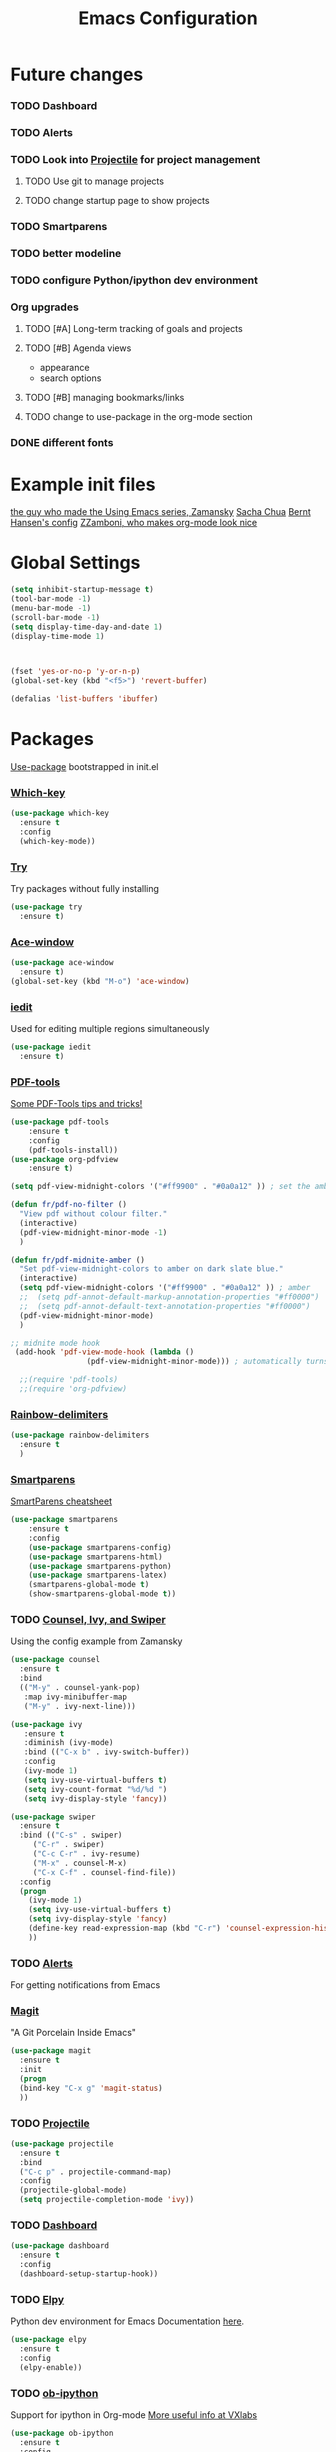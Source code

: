 #+TITLE:Emacs Configuration



* Future changes
*** TODO Dashboard
*** TODO Alerts
*** TODO Look into [[https://github.com/bbatsov/projectile][Projectile]] for project management
***** TODO Use git to manage projects
***** TODO change startup page to show projects
*** TODO Smartparens
*** TODO better modeline
*** TODO configure Python/ipython dev environment
*** Org upgrades
***** TODO [#A] Long-term tracking of goals and projects
***** TODO [#B] Agenda views
      - appearance
      - search options
***** TODO [#B] managing bookmarks/links
***** TODO change to use-package in the org-mode section
*** DONE different fonts


* Example init files
[[https://github.com/zamansky/using-emacs/blob/master/myinit.org][the guy who made the Using Emacs series, Zamansky]]
[[http://pages.sachachua.com/.emacs.d/Sacha.html][Sacha Chua]]
[[http://doc.norang.ca/org-mode.html][Bernt Hansen's config]]
[[https://github.com/zzamboni/dot-emacs/blob/master/init.org][ZZamboni, who makes org-mode look nice]]


* Global Settings
#+BEGIN_SRC emacs-lisp
(setq inhibit-startup-message t)
(tool-bar-mode -1)
(menu-bar-mode -1)
(scroll-bar-mode -1)
(setq display-time-day-and-date 1)
(display-time-mode 1)



(fset 'yes-or-no-p 'y-or-n-p)
(global-set-key (kbd "<f5>") 'revert-buffer)

(defalias 'list-buffers 'ibuffer)
#+END_SRC



* Packages
  [[https://github.com/jwiegley/use-package][Use-package]] bootstrapped in init.el
*** [[https://github.com/justbur/emacs-which-key][Which-key]]
 #+BEGIN_SRC emacs-lisp
 (use-package which-key
   :ensure t
   :config
   (which-key-mode))
 #+END_SRC
*** [[https://github.com/larstvei/Try][Try]]
    Try packages without fully installing
 #+BEGIN_SRC emacs-lisp
   (use-package try
     :ensure t)
 #+END_SRC
*** [[https://github.com/abo-abo/ace-window][Ace-window]]
 #+BEGIN_SRC emacs-lisp
 (use-package ace-window
   :ensure t)
 (global-set-key (kbd "M-o") 'ace-window)
 #+END_SRC
*** [[https://github.com/victorhge/iedit][iedit]]
    Used for editing multiple regions simultaneously
 #+BEGIN_SRC emacs-lisp
 (use-package iedit
   :ensure t)
 #+END_SRC

*** [[https://github.com/politza/pdf-tools][PDF-tools]]
[[https://babbagefiles.blogspot.com/2017/11/more-pdf-tools-tricks.html][Some PDF-Tools tips and tricks!]]
 #+BEGIN_SRC emacs-lisp
   (use-package pdf-tools
       :ensure t
       :config
       (pdf-tools-install))
   (use-package org-pdfview
       :ensure t)

   (setq pdf-view-midnight-colors '("#ff9900" . "#0a0a12" )) ; set the amber profile as default (see below)

   (defun fr/pdf-no-filter ()
     "View pdf without colour filter."
     (interactive)
     (pdf-view-midnight-minor-mode -1)
     )

   (defun fr/pdf-midnite-amber ()
     "Set pdf-view-midnight-colors to amber on dark slate blue."
     (interactive)
     (setq pdf-view-midnight-colors '("#ff9900" . "#0a0a12" )) ; amber
     ;;  (setq pdf-annot-default-markup-annotation-properties "#ff0000")
     ;;  (setq pdf-annot-default-text-annotation-properties "#ff0000")
     (pdf-view-midnight-minor-mode)
     )

   ;; midnite mode hook
    (add-hook 'pdf-view-mode-hook (lambda ()
				    (pdf-view-midnight-minor-mode))) ; automatically turns on midnight-mode for pdfs

     ;;(require 'pdf-tools)
     ;;(require 'org-pdfview)
 #+END_SRC
*** [[https://github.com/Fanael/rainbow-delimiters][Rainbow-delimiters]]
#+BEGIN_SRC emacs-lisp
  (use-package rainbow-delimiters
    :ensure t
    )

#+END_SRC
*** [[https://github.com/Fuco1/smartparens][Smartparens]]
    [[https://gist.github.com/pvik/8eb5755cc34da0226e3fc23a320a3c95][SmartParens cheatsheet]]
#+BEGIN_SRC emacs-lisp
  (use-package smartparens
      :ensure t
      :config
      (use-package smartparens-config)
      (use-package smartparens-html)
      (use-package smartparens-python)
      (use-package smartparens-latex)
      (smartparens-global-mode t)
      (show-smartparens-global-mode t))
#+END_SRC

*** TODO [[https://github.com/abo-abo/swiper][Counsel, Ivy, and Swiper]]
    Using the config example from Zamansky
 #+BEGIN_SRC emacs-lisp
   (use-package counsel
     :ensure t
     :bind
     (("M-y" . counsel-yank-pop)
      :map ivy-minibuffer-map
      ("M-y" . ivy-next-line)))
 #+END_SRC

 #+BEGIN_SRC emacs-lisp
  (use-package ivy
     :ensure t
     :diminish (ivy-mode)
     :bind (("C-x b" . ivy-switch-buffer))
     :config
     (ivy-mode 1)
     (setq ivy-use-virtual-buffers t)
     (setq ivy-count-format "%d/%d ")
     (setq ivy-display-style 'fancy))
 #+END_SRC
 #+BEGIN_SRC emacs-lisp
   (use-package swiper
     :ensure t
     :bind (("C-s" . swiper)
	    ("C-r" . swiper)
	    ("C-c C-r" . ivy-resume)
	    ("M-x" . counsel-M-x)
	    ("C-x C-f" . counsel-find-file))
     :config
     (progn
       (ivy-mode 1)
       (setq ivy-use-virtual-buffers t)
       (setq ivy-display-style 'fancy)
       (define-key read-expression-map (kbd "C-r") 'counsel-expression-history)
       ))

 #+END_SRC

*** TODO [[https://github.com/jwiegley/alert][Alerts]]
    For getting notifications from Emacs

*** [[https://magit.vc/][Magit]]
    "A Git Porcelain Inside Emacs"
 #+BEGIN_SRC emacs-lisp
   (use-package magit
     :ensure t
     :init
     (progn
     (bind-key "C-x g" 'magit-status)
     ))
 #+END_SRC
*** TODO [[https://github.com/bbatsov/projectile][Projectile]]
#+BEGIN_SRC emacs-lisp
  (use-package projectile
    :ensure t
    :bind
    ("C-c p" . projectile-command-map)
    :config
    (projectile-global-mode)
    (setq projectile-completion-mode 'ivy))
#+END_SRC

#+RESULTS:
: projectile-command-map
*** TODO [[https://github.com/emacs-dashboard/emacs-dashboard][Dashboard]]
#+BEGIN_SRC emacs-lisp
  (use-package dashboard
    :ensure t
    :config
    (dashboard-setup-startup-hook))
#+END_SRC
*** TODO [[https://github.com/jorgenschaefer/elpy][Elpy]]
    Python dev environment for Emacs
    Documentation [[https://elpy.readthedocs.io/en/latest/][here]].
 #+BEGIN_SRC emacs-lisp
   (use-package elpy
     :ensure t
     :config
     (elpy-enable))
 #+END_SRC
*** TODO [[https://github.com/gregsexton/ob-ipython][ob-ipython]]
    Support for ipython in Org-mode
    [[https://vxlabs.com/tag/ob-ipython/][More useful info at VXlabs]]
#+BEGIN_SRC emacs-lisp
  (use-package ob-ipython
    :ensure t
    :config
    (add-hook 'ob-ipython-mode-hookp
	      (lambda ()
		(elpy-mode 0)
		(company-mode 1)))
    (add-to-list 'company-backends 'company-ob-ipython)
    (add-hook 'org-babel-after-execute-hook 'org-display-inline-images 'append)
    )
#+END_SRC

#+RESULTS:
: t

*** TODO [[https://github.com/yuya373/emacs-slack][Slack]]
 #+BEGIN_SRC emacs-lisp
   ;; (use-package slack
   ;;   :commands (slack-start)
   ;;   :init
   ;;   (setq slack-buffer-emojify t) ;; if you want to enable emoji, default nil
   ;;   (setq slack-prefer-current-team t)
   ;;   :config
   ;;   (slack-register-team
   ;;    :name "MML"
   ;;    :default t
   ;;    :client-id "33430456118.538230002336"
   ;;    :client-secret "8f55e04155dba92bbc25bc5cf9cbb7be"
   ;;    :token "xoxp-33430456118-417790142484-538275360384-0897144b7622bf41fcdccfec2e834a56"
   ;;    :subscribed-channels '(general random g2deep python-chatter enricher)
   ;;    :full-and-display-names t)
   ;;   )

 #+END_SRC

*** TODO Theme
***** [[https://github.com/Greduan/emacs-theme-gruvbox][Gruvbox theme]]
Found in [[https://zzamboni.org/post/beautifying-org-mode-in-emacs/][this article]]
#+BEGIN_SRC emacs-lisp
  (use-package gruvbox-theme
    :ensure t
    :config
    (load-theme 'gruvbox-dark-hard t))

#+END_SRC
***** [[https://github.com/kunalb/poet/blob/master/poet-dark-theme.el][Poet Dark]] with font size modified so it will scale
    #+BEGIN_SRC emacs-lisp
      ;; (set-face-attribute 'default nil :family "DejaVu Serif")
      ;;   (set-face-attribute 'fixed-pitch nil :family "DejaVu Sans Mono")
      ;;   (set-face-attribute 'variable-pitch nil :family "DejaVu Serif")
      ;; (variable-pitch-mode t)
      ;; (use-package poet-theme
      ;;     :ensure t
      ;;     :config
      ;;     (load-theme 'poet-dark t)
      ;;     )
      ;;   ;;(load-theme 'poet-dark t)
#+END_SRC
*** [[https://github.com/rnkn/olivetti][Olivetti mode]]
#+BEGIN_SRC emacs-lisp
  (use-package olivetti
    :ensure t
)
 #+END_SRC

 #+RESULTS:
 : Text body width set to 100

*** Line wrapping
 #+BEGIN_SRC emacs-lisp
 (use-package adaptive-wrap
 :ensure t
 :init
 (add-hook 'visual-line-mode-hook #'adaptive-wrap-prefix-mode)
 :config
 (setq-default adaptive-wrap-extra-indent 2)
 )
 (global-visual-line-mode +1)
 #+END_SRC

 
* Org Mode
  [[https://orgmode.org/manual/][The Org Manual]]
  [[https://github.com/zzamboni/dot-emacs/blob/master/init.org][Advice on making Org-mode look good for writing]]
*** Fonts and sizes
#+BEGIN_SRC emacs-lisp
  ;; (let* ((variable-tuple
  ;;        (cond ((x-list-fonts   "Source Sans Pro") '(:font   "Source Sans Pro"))
  ;; 	     ((x-list-fonts   "Lucida Grande")   '(:font   "Lucida Grande"))
  ;; 	     ((x-family-fonts "Liberation Serif") '(:family "Liberation Serif"))
  ;; 	     ((x-list-fonts   "Verdana")         '(:font   "Verdana"))
  ;; 	     ((x-family-fonts "Sans Serif")      '(:family "Sans Serif"))
  ;; 	     (nil (warn "Cannot find a Sans Serif Font.  Install Source Sans Pro."))))
  ;;        (base-font-color (face-foreground 'default nil 'default))
  ;;        (headline       `(:inherit default :weight bold :foreground ,base-font-color)))

  ;;   (custom-theme-set-faces
  ;;    'user
  ;;    `(org-level-8        ((t (,@headline ,@variable-tuple))))
  ;;    `(org-level-7        ((t (,@headline ,@variable-tuple))))
  ;;    `(org-level-6        ((t (,@headline ,@variable-tuple))))
  ;;    `(org-level-5        ((t (,@headline ,@variable-tuple))))
  ;;    `(org-level-4        ((t (,@headline ,@variable-tuple :height 1.1))))
  ;;    `(org-level-3        ((t (,@headline ,@variable-tuple :height 1.25))))
  ;;    `(org-level-2        ((t (,@headline ,@variable-tuple :height 1.25))))
  ;;    `(org-level-1        ((t (,@headline ,@variable-tuple :height 1.25))))
  ;;    `(org-document-title ((t (,@headline ,@variable-tuple :height 2.0 :underline t))))
  ;;    '(org-block                 ((t (:inherit fixed-pitch))))
  ;;    '(org-document-info         ((t (:inherit fixed-pitch :foreground "dark orange"))))
  ;;    '(org-document-info-keyword ((t (:inherit fixed-pitch))))
  ;;    '(org-link                  ((t (:foreground "royal blue" :underline t))))
  ;;    '(org-meta-line             ((t (:inherit (font-lock-comment-face fixed-pitch)))))
  ;;    '(org-property-value        ((t (:inherit fixed-pitch))) t)
  ;;    '(org-special-keyword       ((t (:inherit (font-lock-comment-face fixed-pitch)))))
  ;;    '(org-tag                   ((t (:inherit (shadow fixed-pitch) :weight bold :height 0.8))))
  ;;    '(org-verbatim              ((t (:inherit (shadow fixed-pitch)))))
  ;;    )
  ;; )
#+END_SRC
#+BEGIN_SRC emacs-lisp
  (custom-theme-set-faces
     'user
     `(org-level-8        ((t (:inherit default :weight bold :foreground "#f5f5f5"))))
     `(org-level-7        ((t (:inherit default :weight bold :foreground "#f5f5f5"))))
     `(org-level-6        ((t (:inherit default :weight bold :foreground "#f5f5f5"))))
     `(org-level-5        ((t (:inherit default :weight bold :foreground "#f5f5f5"))))
     `(org-level-4        ((t (:inherit default :weight bold :height 1.125 :foreground "#f5f5f5"))))
     `(org-level-3        ((t (:inherit default :weight bold :height 1.25 :foreground "#f5f5f5"))))
     `(org-level-2        ((t (:inherit default :weight bold :height 1.375 :foreground "#f5f5f5"))))
     `(org-level-1        ((t (:inherit default :weight bold :height 1.5 :foreground "#f5f5f5"))))
     `(org-document-title ((t (:inherit default :weight bold :height 2.0 :underline t :foreground "#f5f5f5"))))
     '(org-block                 ((t (:inherit fixed-pitch))))
     '(org-document-info         ((t (:inherit fixed-pitch :foreground "dark orange"))))
     '(org-document-info-keyword ((t (:inherit fixed-pitch))))
     '(org-link                  ((t (:foreground "royal blue" :underline t))))
     '(org-meta-line             ((t (:inherit (font-lock-comment-face fixed-pitch)))))
     '(org-property-value        ((t (:inherit fixed-pitch))) t)
     '(org-special-keyword       ((t (:inherit (font-lock-comment-face fixed-pitch)))))
     '(org-tag                   ((t (:inherit (shadow fixed-pitch) :weight bold :height 0.8))))
     '(org-verbatim              ((t (:inherit (shadow fixed-pitch)))))
     '(org-priority              ((t (:inherit fixed-pitch))))
     '(org-todo                  ((t (:inherit fixed-pitch))))
     '(org-done                  ((t (:inherit fixed-pitch))))
     )
#+END_SRC

#+RESULTS:

#+BEGIN_SRC emacs-lisp
  (set-face-attribute 'default nil :family "Office Code Pro" :foreground "#f5f5f5")
  (set-face-attribute 'fixed-pitch nil :family "Office Code Pro")
  (set-face-attribute 'variable-pitch nil :family "Liberation Serif" :height 130)
  (add-hook 'org-mode-hook 'variable-pitch-mode)
  (add-hook 'org-mode hook 'olivetti-mode)
#+END_SRC

[[https://ogbe.net/blog/toggle-serif.html][a mix of variable and fixed pitch fonts]]?
#+BEGIN_SRC emacs-lisp
  ;; (defvar serif-preserve-default-list nil
  ;;   "A list holding the faces that preserve the default family and
  ;;   height when TOGGLE-SERIF is used.")

  ;; (setq serif-preserve-default-list
  ;;       '(;; LaTeX markup
  ;; 	font-latex-math-face
  ;; 	font-latex-sedate-face
  ;; 	font-latex-warning-face
  ;; 	;; org markup
  ;; 	org-latex-and-related
  ;; 	org-meta-line
  ;; 	org-verbatim
  ;; 	org-block-begin-line
  ;; 	;; syntax highlighting using font-lock
  ;; 	font-lock-builtin-face
  ;; 	font-lock-comment-delimiter-face
  ;; 	font-lock-comment-face
  ;; 	font-lock-constant-face
  ;; 	font-lock-doc-face
  ;; 	font-lock-function-name-face
  ;; 	font-lock-keyword-face
  ;; 	font-lock-negation-char-face
  ;; 	font-lock-preprocessor-face
  ;; 	font-lock-regexp-grouping-backslash
  ;; 	font-lock-regexp-grouping-construct
  ;; 	font-lock-string-face
  ;; 	font-lock-type-face
  ;; 	font-lock-variable-name-face
  ;; 	font-lock-warning-face))

  ;; (defun toggle-serif ()
  ;;   "Change the default face of the current buffer to use a serif family."
  ;;   (interactive)
  ;;   (when (display-graphic-p)  ;; this is only for graphical emacs
  ;;     ;; the serif font familiy and height, save the default attributes
  ;;     (let ((serif-fam "Liberation Serif")
  ;; 	  (serif-height 120)
  ;; 	  (default-fam (face-attribute 'default :family))
  ;; 	  (default-height (face-attribute 'default :height)))
  ;;       (if (not (bound-and-true-p default-cookie))
  ;; 	  (progn (make-local-variable 'default-cookie)
  ;; 		 (make-local-variable 'preserve-default-cookies-list)
  ;; 		 (setq preserve-default-cookies-list nil)
  ;; 		 ;; remap default face to serif
  ;; 		 (setq default-cookie
  ;; 		       (face-remap-add-relative
  ;; 			'default :family serif-fam :height serif-height))
  ;; 		 ;; keep previously defined monospace fonts the same
  ;; 		 (dolist (face serif-preserve-default-list)
  ;; 		   (add-to-list 'preserve-default-cookies-list
  ;; 				(face-remap-add-relative
  ;; 				 face :family default-fam :height default-height)))
  ;; 		 (message "Turned on serif writing font."))
  ;; 	;; undo changes
  ;; 	(progn (face-remap-remove-relative default-cookie)
  ;; 	       (dolist (cookie preserve-default-cookies-list)
  ;; 		 (face-remap-remove-relative cookie))
  ;; 	       (setq default-cookie nil)
  ;; 	       (setq preserve-default-cookies-list nil)
  ;; 	       (message "Restored default fonts."))))))

  ;; (add-hook 'org-mode-hook 'toggle-serif)
#+END_SRC

*** General settings
 #+BEGIN_SRC emacs-lisp
   (setq org-hide-leading-stars t)

   (setq org-log-into-drawer t)

   (setq org-display-inline-images t)
   (setq org-redisplay-inline-images t)
   (setq org-startup-with-inline-images "inlineimages")
   
 #+END_SRC

*** [[https://github.com/sabof/org-bullets][Org-bullets]]
 #+BEGIN_SRC emacs-lisp
 (use-package org-bullets
   :ensure t
   :config
   (add-hook 'org-mode-hook (lambda () (org-bullets-mode 1))))
 (setq org-bullets-bullet-list
         '("◉" "●" "○" "◦" "◦" "◦" "◦"))
 (setq org-odd-levels-only t)
 #+END_SRC

 #+RESULTS:
 : t

*** Agenda settings
    [[http://doc.norang.ca/org-mode.html#CustomAgendaViews][Good examples of custom agenda views]]
 #+BEGIN_SRC emacs-lisp
   (setq org-agenda-files (list "~/Dropbox/DropsyncFiles/Org/todo.org"))
   (global-set-key (kbd "C-c a") 'org-agenda)
 #+END_SRC

 #+RESULTS:
 : org-agenda

 #+BEGIN_SRC emacs-lisp
 (setq org-agenda-custom-commands
       '(("N" "Next 3 days" agenda ""
	  ((org-agenda-span 3)
	   (org-agenda-entry-types '(:timestamp :scheduled)))
	  )))
 #+END_SRC
*** Org-babel
 #+BEGIN_SRC emacs-lisp
   (setq exec-path (append exec-path '("/home/francis/Programs/anaconda3/bin")))

   (org-babel-do-load-languages
    'org-babel-load-languages
    '((python . t)
      (shell . t)
      (emacs-lisp . t)
      (ipython . t))
    )
 #+END_SRC

 #+RESULTS:


* Narrow or widen command
#+BEGIN_SRC emacs-lisp
; if you're windened, narrow to the region, if you're narrowed, widen
; bound to C-x n
(defun narrow-or-widen-dwim (p)
  "If the buffer is narrowed, it widens. Otherwise, it narrows intelligently.
Intelligently means: region, org-src-block, org-subtree, or defun,
whichever applies first.
Narrowing to org-src-block actually calls `org-edit-src-code'.

With prefix P, don't widen, just narrow even if buffer is already
narrowed."
  (interactive "P")
  (declare (interactive-only))
  (cond ((and (buffer-narrowed-p) (not p)) (widen))
	((region-active-p)
	 (narrow-to-region (region-beginning) (region-end)))
	((derived-mode-p 'org-mode)
	 ;; `org-edit-src-code' is not a real narrowing command.
	 ;; Remove this first conditional if you don't want it.
	 (cond ((ignore-errors (org-edit-src-code))
		(delete-other-windows))
	       ((org-at-block-p)
		(org-narrow-to-block))
	       (t (org-narrow-to-subtree))))
	(t (narrow-to-defun))))

;; (define-key endless/toggle-map "n" #'narrow-or-widen-dwim)
;; This line actually replaces Emacs' entire narrowing keymap, that's
;; how much I like this command. Only copy it if that's what you want.
(define-key ctl-x-map "n" #'narrow-or-widen-dwim)
#+END_SRC
